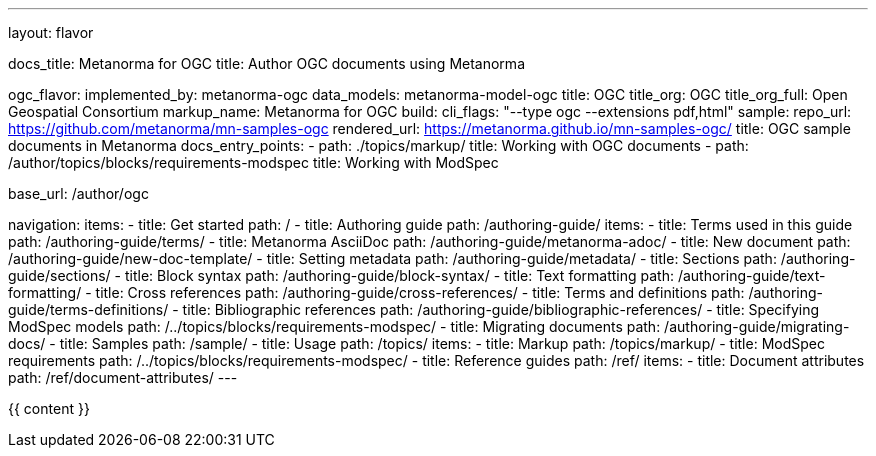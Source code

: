 ---
layout: flavor

docs_title: Metanorma for OGC
title: Author OGC documents using Metanorma

ogc_flavor:
  implemented_by: metanorma-ogc
  data_models: metanorma-model-ogc
  title: OGC
  title_org: OGC
  title_org_full: Open Geospatial Consortium
  markup_name: Metanorma for OGC
  build:
    cli_flags: "--type ogc --extensions pdf,html"
  sample:
    repo_url: https://github.com/metanorma/mn-samples-ogc
    rendered_url: https://metanorma.github.io/mn-samples-ogc/
    title: OGC sample documents in Metanorma
  docs_entry_points:
  - path: ./topics/markup/
    title: Working with OGC documents
  - path: /author/topics/blocks/requirements-modspec
    title: Working with ModSpec

base_url: /author/ogc

navigation:
  items:
  - title: Get started
    path: /
  - title: Authoring guide
    path: /authoring-guide/
    items:
    - title: Terms used in this guide
      path: /authoring-guide/terms/
    - title: Metanorma AsciiDoc
      path: /authoring-guide/metanorma-adoc/
    - title: New document
      path: /authoring-guide/new-doc-template/
    - title: Setting metadata
      path: /authoring-guide/metadata/
    - title: Sections
      path: /authoring-guide/sections/
    - title: Block syntax
      path: /authoring-guide/block-syntax/
    - title: Text formatting
      path: /authoring-guide/text-formatting/
    - title: Cross references
      path: /authoring-guide/cross-references/
    - title: Terms and definitions
      path: /authoring-guide/terms-definitions/
    - title: Bibliographic references
      path: /authoring-guide/bibliographic-references/
    - title: Specifying ModSpec models
      path: /../topics/blocks/requirements-modspec/
    - title: Migrating documents
      path: /authoring-guide/migrating-docs/
  - title: Samples
    path: /sample/
  - title: Usage
    path: /topics/
    items:
    - title: Markup
      path: /topics/markup/
    - title: ModSpec requirements
      path: /../topics/blocks/requirements-modspec/
  - title: Reference guides
    path: /ref/
    items:
      - title: Document attributes
        path: /ref/document-attributes/
---

{{ content }}
